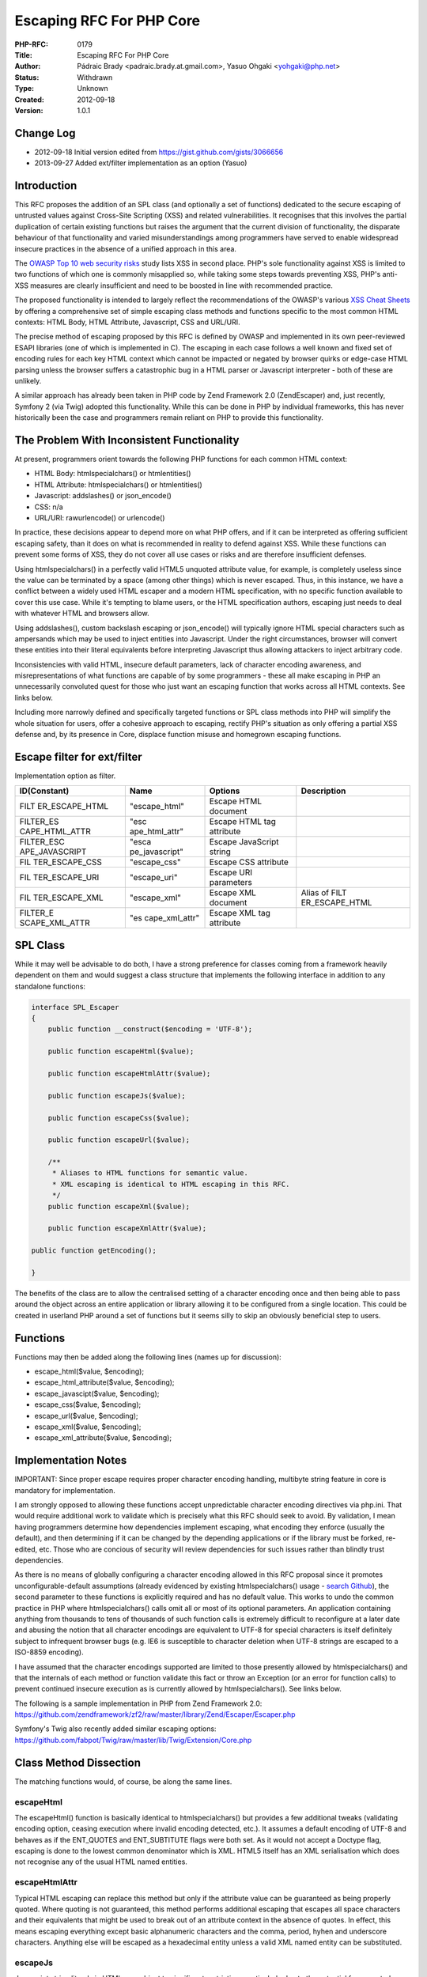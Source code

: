 Escaping RFC For PHP Core
=========================

:PHP-RFC: 0179
:Title: Escaping RFC For PHP Core
:Author: Pádraic Brady <padraic.brady.at.gmail.com>, Yasuo Ohgaki <yohgaki@php.net>
:Status: Withdrawn
:Type: Unknown
:Created: 2012-09-18
:Version: 1.0.1

Change Log
----------

-  2012-09-18 Initial version edited from
   https://gist.github.com/gists/3066656
-  2013-09-27 Added ext/filter implementation as an option (Yasuo)

Introduction
------------

This RFC proposes the addition of an SPL class (and optionally a set of
functions) dedicated to the secure escaping of untrusted values against
Cross-Site Scripting (XSS) and related vulnerabilities. It recognises
that this involves the partial duplication of certain existing functions
but raises the argument that the current division of functionality, the
disparate behaviour of that functionality and varied misunderstandings
among programmers have served to enable widespread insecure practices in
the absence of a unified approach in this area.

The `OWASP Top 10 web security
risks <https://www.owasp.org/index.php/Top_10_2010-Main>`__ study lists
XSS in second place. PHP's sole functionality against XSS is limited to
two functions of which one is commonly misapplied so, while taking some
steps towards preventing XSS, PHP's anti-XSS measures are clearly
insufficient and need to be boosted in line with recommended practice.

The proposed functionality is intended to largely reflect the
recommendations of the OWASP's various `XSS Cheat
Sheets <https://www.owasp.org/index.php/XSS_%28Cross_Site_Scripting%29_Prevention_Cheat_Sheet>`__
by offering a comprehensive set of simple escaping class methods and
functions specific to the most common HTML contexts: HTML Body, HTML
Attribute, Javascript, CSS and URL/URI.

The precise method of escaping proposed by this RFC is defined by OWASP
and implemented in its own peer-reviewed ESAPI libraries (one of which
is implemented in C). The escaping in each case follows a well known and
fixed set of encoding rules for each key HTML context which cannot be
impacted or negated by browser quirks or edge-case HTML parsing unless
the browser suffers a catastrophic bug in a HTML parser or Javascript
interpreter - both of these are unlikely.

A similar approach has already been taken in PHP code by Zend Framework
2.0 (Zend\Escaper) and, just recently, Symfony 2 (via Twig) adopted this
functionality. While this can be done in PHP by individual frameworks,
this has never historically been the case and programmers remain reliant
on PHP to provide this functionality.

The Problem With Inconsistent Functionality
-------------------------------------------

At present, programmers orient towards the following PHP functions for
each common HTML context:

-  HTML Body: htmlspecialchars() or htmlentities()
-  HTML Attribute: htmlspecialchars() or htmlentities()
-  Javascript: addslashes() or json_encode()
-  CSS: n/a
-  URL/URI: rawurlencode() or urlencode()

In practice, these decisions appear to depend more on what PHP offers,
and if it can be interpreted as offering sufficient escaping safety,
than it does on what is recommended in reality to defend against XSS.
While these functions can prevent some forms of XSS, they do not cover
all use cases or risks and are therefore insufficient defenses.

Using htmlspecialchars() in a perfectly valid HTML5 unquoted attribute
value, for example, is completely useless since the value can be
terminated by a space (among other things) which is never escaped. Thus,
in this instance, we have a conflict between a widely used HTML escaper
and a modern HTML specification, with no specific function available to
cover this use case. While it's tempting to blame users, or the HTML
specification authors, escaping just needs to deal with whatever HTML
and browsers allow.

Using addslashes(), custom backslash escaping or json_encode() will
typically ignore HTML special characters such as ampersands which may be
used to inject entities into Javascript. Under the right circumstances,
browser will convert these entities into their literal equivalents
before interpreting Javascript thus allowing attackers to inject
arbitrary code.

Inconsistencies with valid HTML, insecure default parameters, lack of
character encoding awareness, and misrepresentations of what functions
are capable of by some programmers - these all make escaping in PHP an
unnecessarily convoluted quest for those who just want an escaping
function that works across all HTML contexts. See links below.

Including more narrowly defined and specifically targeted functions or
SPL class methods into PHP will simplify the whole situation for users,
offer a cohesive approach to escaping, rectify PHP's situation as only
offering a partial XSS defense and, by its presence in Core, displace
function misuse and homegrown escaping functions.

Escape filter for ext/filter
----------------------------

Implementation option as filter.

+----------------+----------------+----------------+----------------+
| ID(Constant)   | Name           | Options        | Description    |
+================+================+================+================+
| FILT           | "escape_html"  | Escape HTML    |                |
| ER_ESCAPE_HTML |                | document       |                |
+----------------+----------------+----------------+----------------+
| FILTER_ES      | "esc           | Escape HTML    |                |
| CAPE_HTML_ATTR | ape_html_attr" | tag attribute  |                |
+----------------+----------------+----------------+----------------+
| FILTER_ESC     | "esca          | Escape         |                |
| APE_JAVASCRIPT | pe_javascript" | JavaScript     |                |
|                |                | string         |                |
+----------------+----------------+----------------+----------------+
| FIL            | "escape_css"   | Escape CSS     |                |
| TER_ESCAPE_CSS |                | attribute      |                |
+----------------+----------------+----------------+----------------+
| FIL            | "escape_uri"   | Escape URI     |                |
| TER_ESCAPE_URI |                | parameters     |                |
+----------------+----------------+----------------+----------------+
| FIL            | "escape_xml"   | Escape XML     | Alias of       |
| TER_ESCAPE_XML |                | document       | FILT           |
|                |                |                | ER_ESCAPE_HTML |
+----------------+----------------+----------------+----------------+
| FILTER_E       | "es            | Escape XML tag |                |
| SCAPE_XML_ATTR | cape_xml_attr" | attribute      |                |
+----------------+----------------+----------------+----------------+

SPL Class
---------

While it may well be advisable to do both, I have a strong preference
for classes coming from a framework heavily dependent on them and would
suggest a class structure that implements the following interface in
addition to any standalone functions:

.. code:: php

       interface SPL_Escaper
       {
           public function __construct($encoding = 'UTF-8');

           public function escapeHtml($value);

           public function escapeHtmlAttr($value);

           public function escapeJs($value);

           public function escapeCss($value);

           public function escapeUrl($value);
           
           /**
            * Aliases to HTML functions for semantic value.
            * XML escaping is identical to HTML escaping in this RFC.
            */
           public function escapeXml($value);
           
           public function escapeXmlAttr($value);

       public function getEncoding();

       }

The benefits of the class are to allow the centralised setting of a
character encoding once and then being able to pass around the object
across an entire application or library allowing it to be configured
from a single location. This could be created in userland PHP around a
set of functions but it seems silly to skip an obviously beneficial step
to users.

Functions
---------

Functions may then be added along the following lines (names up for
discussion):

-  escape_html($value, $encoding);
-  escape_html_attribute($value, $encoding);
-  escape_javascipt($value, $encoding);
-  escape_css($value, $encoding);
-  escape_url($value, $encoding);
-  escape_xml($value, $encoding);
-  escape_xml_attribute($value, $encoding);

Implementation Notes
--------------------

IMPORTANT: Since proper escape requires proper character encoding
handling, multibyte string feature in core is mandatory for
implementation.

I am strongly opposed to allowing these functions accept unpredictable
character encoding directives via php.ini. That would require additional
work to validate which is precisely what this RFC should seek to avoid.
By validation, I mean having programmers determine how dependencies
implement escaping, what encoding they enforce (usually the default),
and then determining if it can be changed by the depending applications
or if the library must be forked, re-edited, etc. Those who are concious
of security will review dependencies for such issues rather than blindly
trust dependencies.

As there is no means of globally configuring a character encoding
allowed in this RFC proposal since it promotes unconfigurable-default
assumptions (already evidenced by existing htmlspecialchars() usage -
`search
Github <https://github.com/search?q=htmlspecialchars&repo=&langOverride=&start_value=1&type=Code&language=PHP>`__),
the second parameter to these functions is explicitly required and has
no default value. This works to undo the common practice in PHP where
htmlspecialchars() calls omit all or most of its optional parameters. An
application containing anything from thousands to tens of thousands of
such function calls is extremely difficult to reconfigure at a later
date and abusing the notion that all character encodings are equivalent
to UTF-8 for special characters is itself definitely subject to
infrequent browser bugs (e.g. IE6 is susceptible to character deletion
when UTF-8 strings are escaped to a ISO-8859 encoding).

I have assumed that the character encodings supported are limited to
those presently allowed by htmlspecialchars() and that the internals of
each method or function validate this fact or throw an Exception (or an
error for function calls) to prevent continued insecure execution as is
currently allowed by htmlspecialchars(). See links below.

The following is a sample implementation in PHP from Zend Framework 2.0:
https://github.com/zendframework/zf2/raw/master/library/Zend/Escaper/Escaper.php

Symfony's Twig also recently added similar escaping options:
https://github.com/fabpot/Twig/raw/master/lib/Twig/Extension/Core.php

Class Method Dissection
-----------------------

The matching functions would, of course, be along the same lines.

escapeHtml
~~~~~~~~~~

The escapeHtml() function is basically identical to htmlspecialchars()
but provides a few additional tweaks (validating encoding option,
ceasing execution where invalid encoding detected, etc.). It assumes a
default encoding of UTF-8 and behaves as if the ENT_QUOTES and
ENT_SUBTITUTE flags were both set. As it would not accept a Doctype
flag, escaping is done to the lowest common denominator which is XML.
HTML5 itself has an XML serialisation which does not recognise any of
the usual HTML named entities.

escapeHtmlAttr
~~~~~~~~~~~~~~

Typical HTML escaping can replace this method but only if the attribute
value can be guaranteed as being properly quoted. Where quoting is not
guaranteed, this method performs additional escaping that escapes all
space characters and their equivalents that might be used to break out
of an attribute context in the absence of quotes. In effect, this means
escaping everything except basic alphanumeric characters and the comma,
period, hyhen and underscore characters. Anything else will be escaped
as a hexadecimal entity unless a valid XML named entity can be
substituted.

escapeJs
~~~~~~~~

Javascript string literals in HTML are subject to significant
restrictions particularly due to the potential for unquoted attributes
and any uncertainty as to whether Javascript will be viewed as being
CDATA or PCDATA by the browser. To eliminate any possible XSS
vulnerabilities, Javascript escaping for HTML extends the escaping rules
of both ECMAScript and JSON to include any potentially dangerous
character. Very similar to HTML attribute value escaping, this means
escaping everything except basic alphanumeric characters and the comma,
period and underscore characters as hexadecimal or unicode escapes.

Javascript escaping applies to all literal strings and digits. It is not
possible to safely escape other Javascript markup.

escapeCss
~~~~~~~~~

CSS is similar to Javascript for the same reasons. CSS escaping excludes
only basic alphanumeric characters and escapes all other characters into
valid CSS hexadecimal escapes.

CSS escaping applies to property values, e.g. a colour or font size.
Where CSS is being manipulated further by adding new properies or names,
it must be seperately sanitised.

escapeUrl
~~~~~~~~~

This method is basically an alias for rawurlencode() which has applied
RFC 3986 since PHP 5.3. It is included primarily for consistency.

URL escaping applies to data being inserted into a URL and not to the
whole URL itself.

escapeXml/escapeXmlAttr
~~~~~~~~~~~~~~~~~~~~~~~

Since the escapeHtml method uses a common denominator escaping strategy
to cover the XML serialisation of HTML5, escapeXml and escapeXmlAttr are
functionally equivalent aliases for the sake of being explicit.

Finding Holes For XSS In Existing Functions
-------------------------------------------

In support of the inconsistency argument, I wrote a blog article a while
ago about htmlspecialchars() and the circumstances of those use cases
where its escaping functionality could be defeated:

`A Hitchhiker's Guide To XSS: How Not To Use Htmlspecialchars() For
Output
Escaping <http://blog.astrumfutura.com/2012/03/a-hitchhikers-guide-to-cross-site-scripting-xss-in-php-part-1-how-not-to-use-htmlspecialchars-for-output-escaping/>`__

Similar in nature, there are frequent lapses of awareness surrounding
Javascript escaping. Backslash escaping and JSON encoding usually leave
behind literal characters that can be misinterpreted by a HTML parser so
the restrictive escaping strategy for Javascript values described
earlier becomes necessary.

The point of these two mentions is to make it clear that currently PHP
may offer related functions for preventing XSS but these do not have the
coverage or safety required of recommended practices. The RFC is not a
case of ignoring existing functions, it simply proposes replacements and
additions that are reliable, safe, in line with OWASP recommendations,
and are easy to use properly by programmers.

Implementation for PHP Core?
----------------------------

As my C skills are beyond rusty (they are barnacle encrusted at the
bottom of the Atlantic), implementation of a patch for this RFC would
require another volunteer to write it. Countless virtual cookies await
this individual.

Conclusion
----------

The essence of this RFC is to propose including basic safe escaping
functionality within PHP which addresses the need to apply
context-specific escaping in web applications. By offering a simple
consistent approach, it affords the opportunity to implement these
specifically to target XSS and to omit other functionality that some
native functions include, and which can be problematic to programmers or
doesn't go far enough. Centralising escaping functionality into one
consistent package would, I believe, be one more small step to improving
the application of escaping in PHP.

Additional Metadata
-------------------

:Original Authors: Pádraic Brady <padraic.brady.at.gmail.com>, Yasuo Ohgaki yohgaki@php.net
:Original Status: Inactive
:Slug: escaper
:Wiki URL: https://wiki.php.net/rfc/escaper
